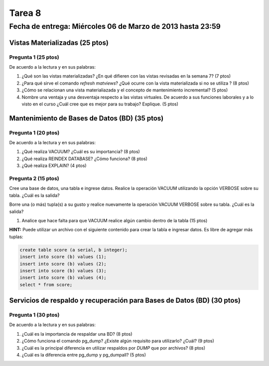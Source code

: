 Tarea 8
========

Fecha de entrega: Miércoles  06 de Marzo de 2013 hasta 23:59
---------------------------------------------------------------


.. role:: sql(code)
   :language: sql
   :class: highlight


-------------------------------------
Vistas Materializadas (25 ptos)
-------------------------------------

Pregunta 1 (25 ptos)
^^^^^^^^^^^^^^^^^^^^^

De acuerdo a la lectura y en sus palabras:

1. ¿Qué son las vistas materializadas? ¿En qué difieren con las vistas revisadas en la semana 7? (7 ptos)

2. ¿Para qué sirve el comando *refresh matviews*? ¿Qué ocurre con la vista materializada si no se utiliza ? (8 ptos)

3. ¿Cómo se relacionan una vista materialiazada y el concepto de mantenimiento incremental? (5 ptos)

4. Nombre una ventaja y una desventaja respecto a las vistas virtuales. De acuerdo a sus funciones laborales y a lo visto en el curso
   ¿Cuál cree que es mejor para su trabajo? Explique. (5 ptos)

------------------------------------------------
Mantenimiento de Bases de Datos (BD) (35 ptos)
------------------------------------------------

Pregunta 1 (20 ptos)
^^^^^^^^^^^^^^^^^^^^^

De acuerdo a la lectura y en sus palabras:

1. ¿Qué realiza VACUUM? ¿Cuál es su importancia? (8 ptos)

2. ¿Qué realiza REINDEX DATABASE? ¿Cómo funciona? (8 ptos)

3. ¿Qué realiza EXPLAIN? (4 ptos)


Pregunta 2 (15 ptos)
^^^^^^^^^^^^^^^^^^^^^

Cree una base de datos, una tabla e ingrese datos. Realice la operación VACUUM utilizando la opción VERBOSE sobre su tabla.
¿Cuál es la salida?
 
Borre una (o más) tupla(s) a su gusto y realice nuevamente la operación VACUUM VERBOSE sobre su tabla.
¿Cuál es la salida?

1. Analice que hace falta para que VACUUM realice algún cambio dentro de la tabla (15 ptos)

**HINT:** Puede utilizar un archivo con el siguiente contenido para crear la tabla e ingresar datos. Es libre de agregar más tuplas:

.. code-block:: sql

 create table score (a serial, b integer);
 insert into score (b) values (1);
 insert into score (b) values (2);
 insert into score (b) values (3);
 insert into score (b) values (4);
 select * from score;




--------------------------------------------------------------------------
Servicios de respaldo y recuperación para Bases de Datos (BD) (30 ptos) 
--------------------------------------------------------------------------

Pregunta 1 (30 ptos)
^^^^^^^^^^^^^^^^^^^^^

De acuerdo a la lectura y en sus palabras:

1. ¿Cuál es la importancia de respaldar una BD? (8 ptos)

2. ¿Cómo funciona el comando pg_dump? ¿Existe algún requisito para utilizarlo? ¿Cuál? (9 ptos)

3. ¿Cuál es la principal diferencia en utilizar respaldos por *DUMP* que por archivos? (8 ptos)

4. ¿Cuál es la diferencia entre pg_dump y pg_dumpall? (5 ptos)


